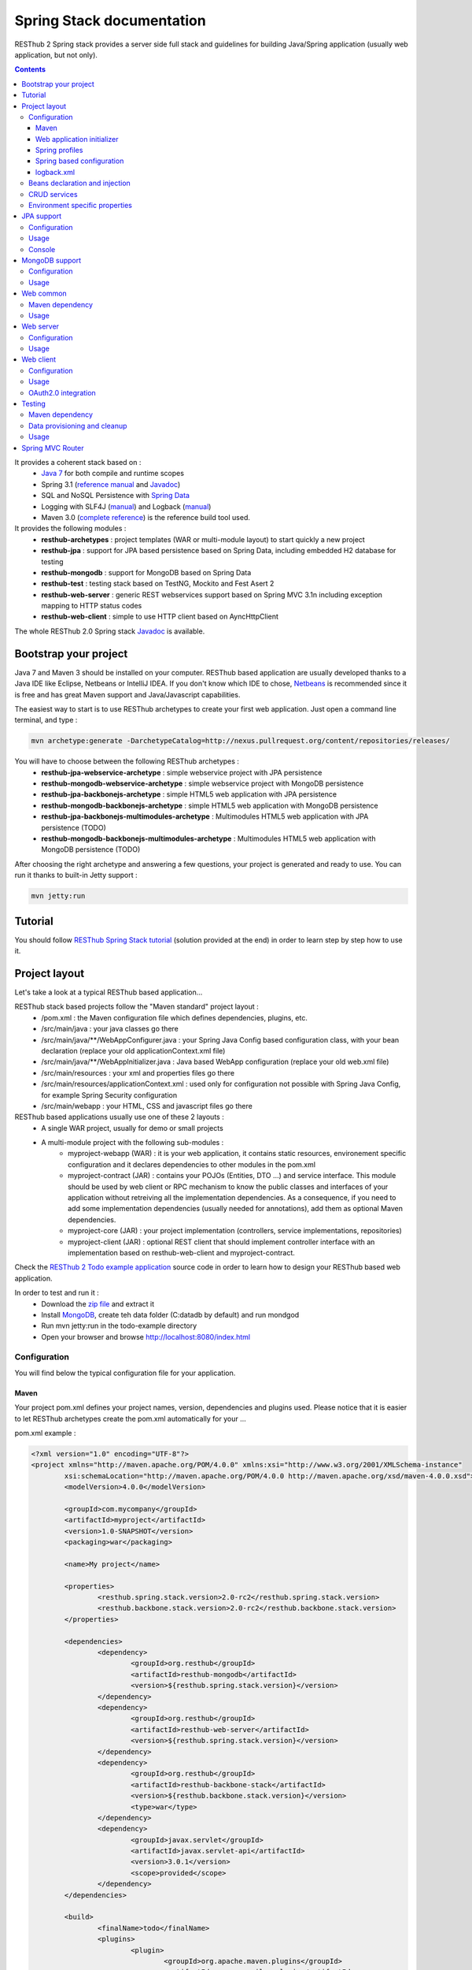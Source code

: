 ==========================
Spring Stack documentation
==========================

RESThub 2 Spring stack provides a server side full stack and guidelines for building Java/Spring application (usually web application, but not only).

.. contents::
   :depth: 3

It provides a coherent stack based on :
	* `Java 7 <http://www.oracle.com/technetwork/java/javase/downloads/index.html>`_ for both compile and runtime scopes
	* Spring 3.1 (`reference manual <http://static.springsource.org/spring/docs/3.1.x/spring-framework-reference/html>`_ and `Javadoc <http://static.springsource.org/spring/docs/3.1.x/javadoc-api/>`_)
 	* SQL and NoSQL Persistence with `Spring Data <http://www.springsource.org/spring-data>`_
 	* Logging with SLF4J (`manual <http://www.slf4j.org/manual.html>`_) and Logback (`manual <http://logback.qos.ch/manual/index.html>`_)
 	* Maven 3.0 (`complete reference <http://www.sonatype.com/books/mvnref-book/reference/public-book.html>`_) is the reference build tool used.

It provides the following modules :
	* **resthub-archetypes** : project templates (WAR or multi-module layout) to start quickly a new project
	* **resthub-jpa** : support for JPA based persistence based on Spring Data, including embedded H2 database for testing
	* **resthub-mongodb** : support for MongoDB based on Spring Data
	* **resthub-test** : testing stack based on TestNG, Mockito and Fest Asert 2
	* **resthub-web-server** : generic REST webservices support based on Spring MVC 3.1n including exception mapping to HTTP status codes
	* **resthub-web-client** : simple to use HTTP client based on AyncHttpClient

The whole RESThub 2.0 Spring stack `Javadoc <http://jenkins.pullrequest.org/job/resthub-spring-stack-master/javadoc/>`_ is available.

Bootstrap your project
======================

Java 7 and Maven 3 should be installed on your computer. RESThub based application are usually developed thanks to a Java IDE like Eclipse, Netbeans or IntelliJ IDEA. If you don't know which IDE to chose, `Netbeans <http://netbeans.org/>`_ is recommended since it is free and has great Maven support and Java/Javascript capabilities.

The easiest way to start is to use RESThub archetypes to create your first web application. Just open a command line terminal, and type :

.. code-block:: bash

	mvn archetype:generate -DarchetypeCatalog=http://nexus.pullrequest.org/content/repositories/releases/

You will have to choose between the following RESThub archetypes :
	* **resthub-jpa-webservice-archetype** : simple webservice project with JPA persistence
	* **resthub-mongodb-webservice-archetype** : simple webservice project with MongoDB persistence
	* **resthub-jpa-backbonejs-archetype** : simple HTML5 web application with JPA persistence
	* **resthub-mongodb-backbonejs-archetype** : simple HTML5 web application with MongoDB persistence
	* **resthub-jpa-backbonejs-multimodules-archetype** : Multimodules HTML5 web application with JPA persistence (TODO)
	* **resthub-mongodb-backbonejs-multimodules-archetype** : Multimodules HTML5 web application with MongoDB persistence (TODO)
 
After choosing the right archetype and answering a few questions, your project is generated and ready to use.
You can run it thanks to built-in Jetty support :

.. code-block:: bash

	mvn jetty:run

Tutorial
========

You should follow `RESThub Spring Stack tutorial <tutorial/spring.html>`_ (solution provided at the end) in order to learn step by step how to use it.

Project layout
==============

Let's take a look at a typical RESThub based application...

RESThub stack based projects follow the "Maven standard" project layout :
	* /pom.xml : the Maven configuration file which defines dependencies, plugins, etc.
	* /src/main/java : your java classes go there
	* /src/main/java/**/WebAppConfigurer.java : your Spring Java Config based configuration class, with your bean declaration (replace your old applicationContext.xml file)
	* /src/main/java/**/WebAppInitializer.java : Java based WebApp configuration (replace your old web.xml file)
	* /src/main/resources : your xml and properties files go there
	* /src/main/resources/applicationContext.xml : used only for configuration not possible with Spring Java Config, for example Spring Security configuration
	* /src/main/webapp : your HTML, CSS and javascript files go there
 
RESThub based applications usually use one of these 2 layouts :
	* A single WAR project, usually for demo or small projects
 	* A multi-module project with the following sub-modules :
 		* myproject-webapp (WAR) : it is your web application, it contains static resources, environement specific configuration and it declares dependencies to other modules in the pom.xml
 		* myproject-contract (JAR) : contains your POJOs (Entities, DTO ...) and service interface. This module should be used by web client or RPC mechanism to know the public classes and interfaces of your application without retreiving all the implementation dependencies. As a consequence, if you need to add some implementation dependencies (usually needed for annotations), add them as optional Maven dependencies.
 		* myproject-core (JAR) : your project implementation (controllers, service implementations, repositories)
 		* myproject-client (JAR) : optional REST client that should implement controller interface with an implementation based on resthub-web-client and myproject-contract.

Check the `RESThub 2 Todo example application <https://github.com/resthub/todo-example>`_ source code  in order to learn how to design your RESThub based web application.
 
In order to test and run it :
 * Download the `zip file <https://github.com/resthub/todo-example/zipball/master>`_ and extract it
 * Install `MongoDB <http://www.mongodb.org/downloads>`_, create teh data folder (C:\data\db by default) and run mondgod
 * Run mvn jetty:run in the todo-example directory
 * Open your browser and browse http://localhost:8080/index.html

Configuration
-------------

You will find below the typical configuration file for your application.

Maven
~~~~~

Your project pom.xml defines your project names, version, dependencies and plugins used.
Please notice that it is easier to let RESThub archetypes create the pom.xml automatically for your ...

pom.xml example :

.. code-block:: xml

	<?xml version="1.0" encoding="UTF-8"?>
	<project xmlns="http://maven.apache.org/POM/4.0.0" xmlns:xsi="http://www.w3.org/2001/XMLSchema-instance" 
		xsi:schemaLocation="http://maven.apache.org/POM/4.0.0 http://maven.apache.org/xsd/maven-4.0.0.xsd">
		<modelVersion>4.0.0</modelVersion>

		<groupId>com.mycompany</groupId>
		<artifactId>myproject</artifactId>
		<version>1.0-SNAPSHOT</version>
		<packaging>war</packaging>

		<name>My project</name>

		<properties>
			<resthub.spring.stack.version>2.0-rc2</resthub.spring.stack.version>
			<resthub.backbone.stack.version>2.0-rc2</resthub.backbone.stack.version>
		</properties>

		<dependencies>
			<dependency>
				<groupId>org.resthub</groupId>
				<artifactId>resthub-mongodb</artifactId>
				<version>${resthub.spring.stack.version}</version>
			</dependency>
			<dependency>
				<groupId>org.resthub</groupId>
				<artifactId>resthub-web-server</artifactId>
				<version>${resthub.spring.stack.version}</version>
			</dependency>
			<dependency>
				<groupId>org.resthub</groupId>
				<artifactId>resthub-backbone-stack</artifactId>
				<version>${resthub.backbone.stack.version}</version>
				<type>war</type>
			</dependency>
			<dependency>
				<groupId>javax.servlet</groupId>
				<artifactId>javax.servlet-api</artifactId>
				<version>3.0.1</version>
				<scope>provided</scope>
			</dependency>
		</dependencies>

		<build>
			<finalName>todo</finalName>
			<plugins>
				<plugin>
					<groupId>org.apache.maven.plugins</groupId>
					<artifactId>maven-compiler-plugin</artifactId>
					<version>2.5.1</version>
					<configuration>
						<encoding>UTF-8</encoding>
						<source>1.7</source>
						<target>1.7</target>
					</configuration>
				</plugin>
				<plugin>
					<groupId>org.apache.maven.plugins</groupId>
					<artifactId>maven-resources-plugin</artifactId>
					<version>2.6</version>
					<configuration>
						<encoding>UTF-8</encoding>
					</configuration>
				</plugin>
				<plugin>
					<groupId>org.apache.maven.plugins</groupId>
					<artifactId>maven-war-plugin</artifactId>
					<version>2.3</version>
					<configuration>
						<failOnMissingWebXml>false</failOnMissingWebXml>
					</configuration>
				</plugin>
				<plugin>
					<groupId>org.mortbay.jetty</groupId>
					<artifactId>jetty-maven-plugin</artifactId>
					<version>8.1.7.v20120910</version>
					<configuration>
						<!-- We use non NIO connector in order to avoid read only static files under windows -->
						<connectors>
							<connector implementation="org.eclipse.jetty.server.bio.SocketConnector">
								<port>8080</port>
								<maxIdleTime>60000</maxIdleTime>
							</connector>
						</connectors>
					</configuration>
				</plugin>
			</plugins>
		</build>

		<repositories>
			<repository>
				<id>resthub</id>
				<url>http://nexus.pullrequest.org/content/groups/resthub</url>
			</repository>
		</repositories>

	</project>

RESThub dependencies availables are the following

.. code-block:: xml

	<dependency>
        <groupId>org.resthub</groupId>
        <artifactId>resthub-jpa</artifactId>
        <version>2.0-rc2</version>
    </dependency>

    <dependency>
        <groupId>org.resthub</groupId>
        <artifactId>resthub-mongodb</artifactId>
        <version>2.0-rc2</version>
    </dependency>

    <dependency>
        <groupId>org.resthub</groupId>
        <artifactId>resthub-web-server</artifactId>
        <version>2.0-rc2</version>
    </dependency>

    <dependency>
        <groupId>org.resthub</groupId>
        <artifactId>resthub-web-client</artifactId>
        <version>2.0-rc2</version>
    </dependency>

    <dependency>
        <groupId>org.resthub</groupId>
        <artifactId>resthub-test</artifactId>
        <version>2.0-rc2</version>
        <scope>test</scope>
    </dependency>

Web application initializer
~~~~~~~~~~~~~~~~~~~~~~~~~~~

Web application initializer replace the old web.xml file used with Servlet 2.5 or older webapps. It has the same goal, but since it is Java based, it is safer (compiltion check, autocomplete).

WebAppInitializer.java example :

.. code-block:: java

	public class WebAppInitializer implements WebApplicationInitializer {

	    @Override
	    public void onStartup(ServletContext servletContext) throws ServletException {
	        AnnotationConfigWebApplicationContext appContext = new AnnotationConfigWebApplicationContext();
	        appContext.getEnvironment().setActiveProfiles("resthub-mongodb", "resthub-web-server");

	        // Scan the todo package
	        appContext.scan("todo");

	        ServletRegistration.Dynamic dispatcher = servletContext.addServlet("dispatcher", new DispatcherServlet(appContext));
	        dispatcher.setLoadOnStartup(1);
	        dispatcher.addMapping("/*");

	        servletContext.addListener(new ContextLoaderListener(appContext));
	    }
	}

Spring profiles
~~~~~~~~~~~~~~~

RESThub 2 uses `Spring 3.1 profiles <http://blog.springsource.com/2011/02/14/spring-3-1-m1-introducing-profile/>`_ to let you activate or not each module. It allows you to add Maven dependencies for example on resthub-jpa and resthub-web-server and let you control when you activate these modules. It is especialy usefull when running unit tests, if you test your service layer, you may not need to activate resthub-web-server module.

You can also use Spring profile for your own application Spring configuration.

Profile activation on your webapp is done very early in the application lifecycle, and is done in your Web application initializer (Java equivalent of the web.xml) described just before. Just provide the list of profile to activate in the onStartup() method:

.. code-block:: java

	AnnotationConfigWebApplicationContext appContext = new AnnotationConfigWebApplicationContext();
	appContext.getEnvironment().setActiveProfiles("resthub-mongodb", "resthub-web-server");

In your tests, you should use @ActiveProfiles annotation to activate the profiles you need :

.. code-block:: java

	@ActiveProfiles("resthub-jpa"}) // or @ActiveProfiles({"resthub-jpa","resthub-web-server"})
	public class SampleTest extends AbstractTransactionalTest {

	}

RESThub web tests provides you a helper to activate profiles too:

.. code-block:: java

	public class SampleControllerTest extends AbstractWebTest {

	    public SampleControllerTest() {
	        // Call AbstractWebTest(String profiles) constructor
	        super("resthub-web-server,resthub-jpa");
	    }
	}

RESThub builtin Spring profiles have the same name than their matching module :
	* resthub-jpa
	* resthub-mongodb
	* resthub-web-server

Spring based configuration
~~~~~~~~~~~~~~~~~~~~~~~~~~

Since Spring 3.1, we can use Java based Spring configuration instead of applicationContext.xml in order to configure your Spring application beans. It is still possible to use applicationContext.xml, but your should prefer Java Config since it is safer (compilation check) and easier to use (autocomplete).

WebAppConfigurer.java example :

.. code-block:: java

	@Configuration
	@EnableMongoRepositories("todo")
	@ImportResource({"classpath*:resthubContext.xml", "classpath*:applicationContext.xml"})
	public class WebAppConfigurer {

		@Bean
		public Service service() {
			return new ServiceImpl(repository());
		}

	}

Usually, your beans will annotation based (declared with @Named annotation) and automatically scanned, so service bean injection is just declared here to show your the syntax.

RESThub own application contexts are declared in resthubContext.xml files, and if you need some, you should use applicationContext.xml files for your application. As said before, it is bette to use Spring Java Config when possible.

It is a good practice to always prefix the filename by "classpath*:"" in order to enable scanning in all the classpaths of your applications.

logback.xml
~~~~~~~~~~~

You'll usually have a src/main/resources/logback.xml file in order to configure logging :

.. code-block:: xml

	<configuration> 
		<appender name="STDOUT" class="ch.qos.logback.core.ConsoleAppender">
        	<encoder>
            	<pattern>%d{HH:mm:ss} [%thread] %-5level %logger{26} - %msg%n%rEx</pattern>
       		</encoder>
    	</appender>
		<root level="info"> 
			<appender-ref ref="CONSOLE"/> 
		</root> 
	</configuration>

Beans declaration and injection
-------------------------------

You should use J2EE6 annotations to declare and inject your beans.

To declare a bean:

.. code-block:: java

   @Named("beanName")
   public class SampleClass {
   
   }

To inject a bean by type (default):

.. code-block:: java

   @Inject
   public void setSampleProperty(...) {
   
   }

Or to inject a bean by name (Allow more than one bean implementing the same interface):

.. code-block:: java

   @Inject @Named("beanName")
   public void setSampleProperty(...) {
   
   }

CRUD services
-------------

RESThub is designed to give you the choice between a 2 layers (Controller -> Repository) or a 3 layers (Controller -> Service -> Repository) software architecture. If you choose the 3 layers one, you can use the RESThub CRUD service when it is convenient :

.. code-block:: java

	@Named("webSampleResourceService")
	public class WebSampleResourceServiceImpl extends CrudServiceImpl<Sample, Long, WebSampleResourceRepository>
        implements WebSampleResourceService {

	    @Override @Inject
	    public void setRepository(WebSampleResourceRepository webSampleResourceRepository) {
	        super.setRepository(webSampleResourceRepository);
	    }
	}

Environment specific properties
-------------------------------

There are various ways to configure your environment specific properties in your application: the one described below is the most simple and flexible way we have found. 

Maven filtering (search and replace variables) is not recommended because it is done at compile time (not runtime) and makes usually your JAR/WAR specific to an environment. This feature can be useful when defining your target path (${project.build.directory}) in your src/test/applicationContext.xml for testing purpose.

Spring properties placeholders + @Value annotation is the best way to do that.

.. code-block:: xml

   <context:property-placeholder location="classpath*:mymodule.properties"
                                 ignore-resource-not-found="true"
                                 ignore-unresolvable="true" />

You should now be able to inject dynamic values in your code, where InMemoryRepository is the default :

.. code-block:: java

	@Configuration
	public class RequestConfiguration {

	   @Value(value = "${repository:InMemoryRepository}")
	   private String repository;
	}

JPA support
===========

JPA support is based on Spring Data JPA and includes by default the H2 in memory database. It includes the following dependencies :
	 	* Spring Data JPA (`reference manual <http://static.springsource.org/spring-data/data-jpa/docs/current/reference/html/>`_ and `Javadoc <http://static.springsource.org/spring-data/data-jpa/docs/current/api/>`_)
	 	* Hibernate `documentation <http://www.hibernate.org/docs.html>`_
	 	* `H2 embedded database <http://www.h2database.com/html/main.html>`_

Thanks to Spring Data, it is possible to create repositories (also sometimes named DAO) by writing only the interface.

Configuration
-------------

In order to use it in your project, add the following snippet to your pom.xml:

.. code-block:: xml

    <dependency>
        <groupId>org.resthub</groupId>
        <artifactId>resthub-jpa</artifactId>
        <version>2.0-rc2</version>
    </dependency>

In order to import `default configuration <https://github.com/resthub/resthub-spring-stack/blob/master/resthub-jpa/src/main/resources/resthubContext.xml>`_, your should activate the resthub-jpa Spring profile in your WebAppInitializer class:

.. code-block:: java

    AnnotationConfigWebApplicationContext appContext = new AnnotationConfigWebApplicationContext();
	appContext.getEnvironment().setActiveProfiles("resthub-jpa", "resthub-web-server");

Spring 3.1 allows to scan entities in different modules using the same PersitenceUnit, which is not possible with default JPA behaviour. You have to specify the packages where Spring should scan your entities by creating a database.properties file in your resources folder, with the following content :


.. code-block:: properties

   persistenceUnit.packagesToScan = com.myproject.model

Now, entities within the com.myproject.model packages will be scanned, no need for persistence.xml JPA file.


You also need to add an @EnableJpaRepositories annotation to your WebAppConfigurer class:

.. code-block:: java

	@Configuration
	@EnableJpaRepositories("com.myproject.repository")
	@ImportResource({"classpath*:resthubContext.xml", "classpath*:applicationContext.xml"})
	public class WebAppConfigurer {

	}

You can customize default configuration by adding a database.properties resource with one or more of the following keys customized with your values. You should include only the customized ones.

REShub JPA default properties are :
	* dataSource.driverClassName = org.h2.Driver
	* dataSource.url = jdbc:h2:mem:resthub;DB_CLOSE_DELAY=-1
	* dataSource.maxActive = 50
	* dataSource.maxWait = 1000
	* dataSource.poolPreparedStatements = true
	* dataSource.username = sa
	* dataSource.password = 
	* dataSource.validationQuery = SELECT 1

REShub Hibernate default properties are :
	* hibernate.dialect = org.hibernate.dialect.H2Dialect
	* hibernate.show_sql = false
	* hibernate.format_sql = true
	* hibernate.hbm2ddl.auto = update
	* hibernate.cache.use_second_level_cache = true
	* hibernate.cache.provider_class = net.sf.ehcache.hibernate.SingletonEhCacheProvider
	* hibernate.id.new_generator_mappings = true
	* persistenceUnit.packagesToScan = 

 If you need to do more advanced configuration, just override dataSource and entityManagerFactory beans in your Spring Java Config or applicationContext.xml.

Usage
-----

.. code-block:: java

	@Repository
	public interface TodoRepository extends JpaRepository<Todo, String> {
	    
	    List<Todo> findByContentLike(String content);
	       
	}

Console
-------

H2 console allows you to provide a SQL requester for your embeded default H2 database. It is included by default in JPA archetypes.

In order to add it to your JPA based application, add these lines to your WebAppInitializer class : 

.. code-block:: java

    public void onStartup(ServletContext servletContext) throws ServletException {
        ...
        ServletRegistration.Dynamic h2Servlet = servletContext.addServlet("h2console", WebServlet.class);
        h2Servlet.setLoadOnStartup(2);
        h2Servlet.addMapping("/console/database/*");
           
    }

When running the webapp, the database console will be available at http://localhost:8080/console/database/ URL with following parameters :
 * JDBC URL : jdbc:h2:mem:resthub
 * Username : sa
 * Password :

MongoDB support
===============

MongoDB support is based on Spring Data MongoDB (`reference manual <http://static.springsource.org/spring-data/data-mongodb/docs/current/reference/html/>`_ and `Javadoc <http://static.springsource.org/spring-data/data-mongodb/docs/current/api/>`_).

Configuration
-------------

In order to use it in your project, add the following snippet to your pom.xml :

.. code-block:: xml

    <dependency>
        <groupId>org.resthub</groupId>
        <artifactId>resthub-mongodb</artifactId>
        <version>2.0-rc2</version>
    </dependency>

In order to import `default configuration <https://github.com/resthub/resthub-spring-stack/blob/master/resthub-mongodb/src/main/resources/resthubContext.xml>`_, your should activate the resthub-mongodb Spring profile in your WebAppInitializer class:

.. code-block:: java

    AnnotationConfigWebApplicationContext appContext = new AnnotationConfigWebApplicationContext();
	appContext.getEnvironment().setActiveProfiles("resthub-mongodb", "resthub-web-server");

You also need to add an @EnableJpaRepositories annotation to your WebAppConfigurer class:

.. code-block:: java

	@Configuration
	@EnableMongoRepositories("com.myproject.repository")
	@ImportResource({"classpath*:resthubContext.xml", "classpath*:applicationContext.xml"})
	public class WebAppConfigurer {

	}

You can customize them by adding a database.properties resource with one or more following keys customized with your values. You should include only the customized ones.

REShub MongoDB default properties are :
	* database.dbname = resthub
	* database.host = localhost
	* database.port = 27017
	* database.connectionsPerHost = 10
	* database.threadsAllowedToBlockForConnectionMultiplier = 5
	* database.connectTimeout = 0
	* database.maxWaitTime = 120000
	* database.autoConnectRetry = false
	* database.socketKeepAlive = false
	* database.socketTimeout = 0
	* database.slaveOk = false
	* database.writeNumber = 0
	* database.writeTimeout = 0
	* database.writeFsync = false

Usage
-----

.. code-block:: java

	@Repository
	public interface TodoRepository extends MongoRepository<Todo, String> {
	    
	    List<Todo> findByContentLike(String content);
	       
	}

Web common
==========

RESThub Web Common comes with built-in XML and JSON support for serialization based on `Jackson 2.1 <http://wiki.fasterxml.com/JacksonHome>`_. RESThub uses `Jackson 2.1 XML capabilities <https://github.com/FasterXML/jackson-dataformat-xml>`_ instead of JAXB since it is more flexible. For example, you don't need to add classes you need to a context. Please read `Jackson annotation guide <http://wiki.fasterxml.com/JacksonAnnotations>`_ for details about configuration capabilities.

Maven dependency
----------------

In order to use it in your project, add the following snippet to your pom.xml :

.. code-block:: xml

    <dependency>
        <groupId>org.resthub</groupId>
        <artifactId>resthub-web-common</artifactId>
        <version>2.0-rc2</version>
    </dependency>

Usage
-----

.. code-block:: java

	// JSON
	SampleResource r = (SampleResource) JsonHelper.deserialize(json, SampleResource.class);
	JsonHelper.deserialize("{\"id\": 123, \"name\": \"Albert\", \"description\": \"desc\"}", SampleResource.class);

	// XML
	SampleResource r = (SampleResource) XmlHelper.deserialize(xml, SampleResource.class);
	XmlHelper.deserialize("<sampleResource><description>desc</description><id>123</id><name>Albert</name></sampleResource>", SampleResource.class);

Web server
==========

RESThub Web Server module is designed for REST webservices development. Both JSON (default) and XML serialization are supported out of the box.

**Warning**: currently Jackson XML dataformat does not support non wrapped List serialization. As a consequence, the findAll (GET /) method is not supported for XML content type yet. `You can follow the related Jackson issue on GitHub <https://github.com/FasterXML/jackson-dataformat-xml/issues/38>`_.

It provides some abstract REST controller classes, and includes the following dependencies :
	* Spring MVC 3.1 (`reference manual <http://static.springsource.org/spring/docs/3.1.x/spring-framework-reference/html/mvc.html>`_)
	* Jackson 2.2 (`documentation <http://wiki.fasterxml.com/JacksonDocumentation>`_)

RESThub exception resolver allow to map common exceptions (Spring, JPA) to the right HTTP status codes :
	 * IllegalArgumentException -> 400
	 * ValidationException -> 400
	 * NotFoundException, EntityNotFoundException and ObjectNotFoundException -> 404
	 * NotImplementedException -> 501
	 * EntityExistsException -> 409
	 * Any uncatched exception -> 500

Configuration
-------------

In order to use it in your project, add the following snippet to your pom.xml :

.. code-block:: xml

    <dependency>
        <groupId>org.resthub</groupId>
        <artifactId>resthub-web-server</artifactId>
        <version>2.0-rc2</version>
    </dependency>

In order to import `default configuration <https://github.com/resthub/resthub-spring-stack/blob/master/resthub-web/resthub-web-server/src/main/resources/resthubContext.xml>`_, your should activate the resthub-web-server Spring profile in your WebAppInitializer class:

.. code-block:: java

    AnnotationConfigWebApplicationContext appContext = new AnnotationConfigWebApplicationContext();
	appContext.getEnvironment().setActiveProfiles("resthub-web-server", "resthub-mongodb");

Usage
-----

RESThub comes with a REST controller that allows you to create a CRUD webservice in a few lines. You have the choice to use 2 layers (Controller -> Repository) or 3 layers (Controller -> Service -> Repository) software design :

**2 layers software design**

.. code-block:: java

    @Controller @RequestMapping("/repository-based")
	public class SampleRestController extends RepositoryBasedRestController<Sample, Long, WebSampleResourceRepository> {

	    @Override @Inject
	    public void setRepository(WebSampleResourceRepository repository) {
	        this.repository = repository;
	    }

	    @Override
	    public Long getIdFromResource(Sample resource) {
	        return resource.getId();
	    }

	}

**3 layers software design**

.. code-block:: java

	@Controller @RequestMapping("/service-based")
	public class SampleRestController extends ServiceBasedRestController<Sample, Long, SampleService> {

	    @Override @Inject
	    public void setService(SampleService service) {
	        this.service = service;
	    }

	}

	// and the inject CRUD service
	@Named("sampleService")
	public class SampleServiceImpl extends CrudServiceImpl<Sample, Long, SampleRepository> implements SampleService {

	    @Override @Inject
	    public void setRepository(SampleRepository SampleRepository) {
	        super.setRepository(SampleRepository);
	    }
	}

By default, generic controler use the database identifier (table primary key for JPA on MongoDB ID) in URL to identif a resource. You could change these behaviour by overiding controller implmentation to use the field you want. For example, this is common to use a human readable identifier called reference or slug to identify a resource. You can do that with generic repositories only by overriding findById() controller method :

.. code-block:: java

	@Controller @RequestMapping("/sample")
	public class SluggableSampleController extends RepositoryBasedRestController<Sample, String, SampleRepository> {

	    @Override @Inject
	    public void setRepository(SampleRepository repository) {
	        this.repository = repository;
	    }

	    @Override
	    public Sample findById(@PathVariable String id) {
	        Sample sample = this.repository.findBySlug(id);
	        if (sample == null) {
	            throw new NotFoundException();
	        }
	        return sample;
	    }   
	    
	}

With default behaviour we have URL like GET /sample/32.
With sluggable behaviour we have URL lke GET /sample/niceref.

.. warning::

	Be aware that when you override a Spring MVC controller method, your new method automatically reuse method level annotations from parent classes, but not parameters level annotations. That's why you need to specify parameters annotations again in order to make it works, like in the previous code sample.

Web client
==========

RESThub Web client module aims to give you an easy way to request other REST webservices. It is based on AsyncHttpClient and provides a `client API wrapper <http://jenkins.pullrequest.org/job/resthub-spring-stack-resthub2/javadoc/index.html?org/resthub/web/Client.html>`_ and OAuth2 support.

In order to limit conflicts it has no dependency on Spring, but only on :
 	* AsyncHttpClient `documentation <https://github.com/sonatype/async-http-client>`_ and `Javadoc <http://sonatype.github.com/async-http-client/apidocs/reference/packages.html>`_
 	* Jackson 2.1 (`documentation <http://wiki.fasterxml.com/JacksonDocumentation>`_)

Configuration
-------------

In order to use it in your project, add the following snippet to your pom.xml :

.. code-block:: xml

    <dependency>
        <groupId>org.resthub</groupId>
        <artifactId>resthub-web-client</artifactId>
        <version>2.0-rc2</version>
    </dependency>

Usage
-----

You can use resthub web client in a synchronous or asynchronous way. The synchronous API is easy to use, but blocks the current Thread until the remote server sends the full Response.

.. code-block:: java
	
		// One-liner version
		Sample s = httpClient.url("http//...").jsonPost(new Sample("toto")).resource(Sample.class);

		// List<T> and Page<T> use TypeReference due to Java type erasure issue
		List<Sample> p = httpClient.url("http//...").jsonGet().resource(new TypeReference<List<Sample>>() {});
		Page<Sample> p = httpClient.url("http//...").jsonGet().resource(new TypeReference<Page<Sample>>() {});


Asynchronous API is quite the same, every Http request returns a `Future <http://docs.oracle.com/javase/7/docs/api/java/util/concurrent/Future.html>`_ <Response> object. Just call get() on this object in order to make the call synchronous.
The ``Future.get()`` method can throw Exceptions, so the method call should be surrounded by a try/catch or let the exceptions bubble up.

.. code-block:: java
	
		// 4 lines example
		Client httpClient = new Client();
		Future<Response> fr = httpClient.url("http//...").asyncJsonPost(new Sample("toto"));
		// do some computation while we're waiting for the response...

		// calling .get() makes the code synchronous again!
		Sample s = httpClient.url("http//...").asyncJsonPost(new Sample("toto")).get().resource(Sample.class);

Because the remote web server sometimes responds 4xx (client error) and 5xx (server error) HTTP status codes, RESThub HTTP Client wraps those error statuses and throws `specific runtime exceptions <https://github.com/resthub/resthub-spring-stack/tree/master/resthub-web/resthub-web-common/src/main/java/org/resthub/web/exception>`_. 

OAuth2.0 integration
--------------------

Here is an example of a simple OAuth2 support

.. code-block:: java

    String username = "test";
    String password = "t&5t";
    String clientId = "app1";
    String clientSecret = "";
    String accessTokenUrl = "http://.../oauth/token";

    Client httpClient = new Client().setOAuth2(username, password, accessTokenUrl, clientId, clientSecret);
    String result = httpClient.url("http://.../api/sample").get().getBody();

You can also configure a specific OAuth2 configuration. For example, you can override the HTTP Header
used to send the OAuth token.

.. code-block:: java

    OAuth2Config.Builder builder = new OAuth2Config.Builder();
    builder.setAccessTokenEndpoint("http://.../oauth/token")
      .setUsername("test").setPassword("t&5t")
      .setClientId("app1").setClientSecret("")
      // override default OAuth HTTP Header name
      .setOAuth2Scheme("OAuth");

    Client httpClient = new Client().setOAuth2Builder(builder);
    String result = httpClient.url("http://.../api/sample").get().getBody();
 
Testing
=======
	
The following test stack is included in the RESThub test module :
	* Test framework with `TestNG <http://testng.org/doc/documentation-main.html>`_. If you use Eclipse, don't forget to install the `TestNG plugin <http://testng.org/doc/eclipse.html>`_.
	* Assertion with `Fest Assert 2 <https://github.com/alexruiz/fest-assert-2.x/wiki>`_
	* Mock with `Mockito <http://code.google.com/p/mockito/>`_

RESThub also provides generic classes in order to make testing easier.
   * AbstractTest : base class for your non transactional Spring aware unit tests
   * AbstractTransactionalTest : base class for your transactional unit tests, preconfigured with Spring test framework
   * AbstractWebTest : base class for your unit tests that need to run and embedded servlet container

Maven dependency
----------------

In order to use it in your project, add the following snippet to your pom.xml :

.. code-block:: xml

    <dependency>
        <groupId>org.resthub</groupId>
        <artifactId>resthub-test</artifactId>
        <version>2.0-rc2</version>
        <scope>test</scope>
    </dependency>

Data provisioning and cleanup
------------------------------

It is recommended to initialize and cleanup test data shared by your tests using methods annotated with TestNG's @BeforeMethod and @AfterMethod and using your repository or service classess.

**Warning:** : with JPA the default deleteAll() method does not manage cascade delete, so for your data cleanup you should use the following code in order to get your entities removed with cascade delete support:

.. code-block:: java

	Iterable<MyEntity> list = repository.findAll();
	for (MyEntity entity : list) {
		repository.delete(entity);
	}

Usage
-----

AbstractTest or AbstractTransactionalTest

.. code-block:: java

	@ActiveProfiles("resthub-jpa")
	public class SampleRepositoryTest extends AbstractTransactionalTest {

	    private SampleRepository repository;

	    @Inject
	    public void setRepository(SampleRepository repository) {
	        this.repository = repository;
	    }

	    @AfterMethod
	    public void tearDown() {
	        for (SampleRepository resource : repository.findAll()) {
	            repository.delete(resource);
	        }
	    }

	    @Test
	    public void testSave() {
	        Sample entity = repository.save(new Sample());
	        Assertions.assertThat(repository.exists(entity.getId())).isTrue();
	    }
	}

AbstractWebTest

.. code-block:: java

	public class SampleRestControllerTest extends AbstractWebTest {

	    public SampleRestControllerTest() {
        	// Call AbstractWebTest(String profiles) constructor
        	super("resthub-web-server,resthub-jpa");
    	}   
	    
	    // Cleanup after each test
	    @AfterMethod
	    public void tearDown() {
            this.request("sample").delete();
	    }

	    @Test
	    public void testCreateResource() {
	        Sample r = this.request("sample").jsonPost(new Sample("toto")).resource(Sample.class);
	        Assertions.assertThat(r).isNotNull();
	        Assertions.assertThat(r.getName()).isEqualTo("toto");
	    }
	    
	}

A sample assertion

.. code-block:: java

	Assertions.assertThat(result).contains("Albert");

Spring MVC Router
=================

Spring MVC Router adds route mapping capacity to any "Spring MVC based" webapp à la PlayFramework or Ruby on Rails. For more details, check its `detailed documentation <https://github.com/resthub/springmvc-router>`_.

